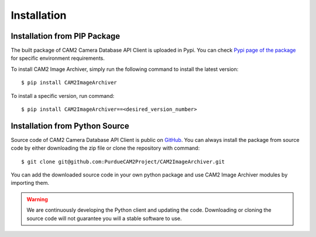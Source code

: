 .. _install-ref:

====================================
Installation
====================================


Installation from PIP Package 
---------------------------------

The built package of CAM2 Camera Database API Client is uploaded in Pypi. You can check `Pypi page of the package <https://pypi.org/project/CAM2ImageArchiver/>`_ for specific environment requirements.

To install CAM2 Image Archiver, simply run the following command to install the latest version:

::

	$ pip install CAM2ImageArchiver


To install a specific version, run command: 

::

	$ pip install CAM2ImageArchiver==<desired_version_number>



Installation from Python Source 
---------------------------------

Source code of CAM2 Camera Database API Client is public on `GitHub <https://github.com/PurdueCAM2Project/CAM2ImageArchiver>`_. You can always install the package from source code by either downloading the zip file or clone the repository with command:

::

	$ git clone git@github.com:PurdueCAM2Project/CAM2ImageArchiver.git

You can add the downloaded source code in your own python package and use CAM2 Image Archiver modules by importing them.

.. warning::
	
	
	We are continuously developing the Python client and updating the code. Downloading or cloning the source code will not guarantee you will a stable software to use.
	